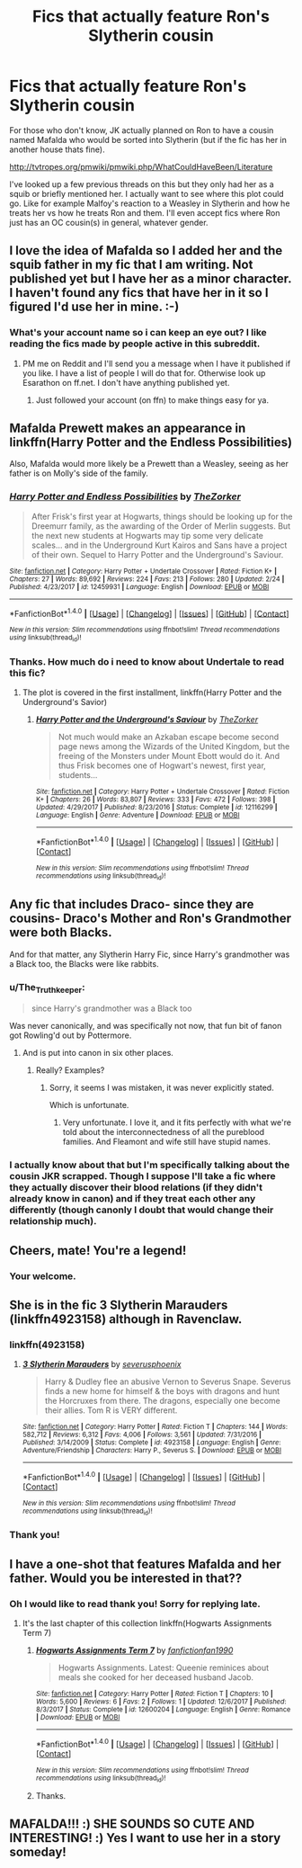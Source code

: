 #+TITLE: Fics that actually feature Ron's Slytherin cousin

* Fics that actually feature Ron's Slytherin cousin
:PROPERTIES:
:Score: 33
:DateUnix: 1520814463.0
:DateShort: 2018-Mar-12
:END:
For those who don't know, JK actually planned on Ron to have a cousin named Mafalda who would be sorted into Slytherin (but if the fic has her in another house thats fine).

[[http://tvtropes.org/pmwiki/pmwiki.php/WhatCouldHaveBeen/Literature]]

I've looked up a few previous threads on this but they only had her as a squib or briefly mentioned her. I actually want to see where this plot could go. Like for example Malfoy's reaction to a Weasley in Slytherin and how he treats her vs how he treats Ron and them. I'll even accept fics where Ron just has an OC cousin(s) in general, whatever gender.


** I love the idea of Mafalda so I added her and the squib father in my fic that I am writing. Not published yet but I have her as a minor character. I haven't found any fics that have her in it so I figured I'd use her in mine. :-)
:PROPERTIES:
:Author: Esarathon
:Score: 12
:DateUnix: 1520815257.0
:DateShort: 2018-Mar-12
:END:

*** What's your account name so i can keep an eye out? I like reading the fics made by people active in this subreddit.
:PROPERTIES:
:Score: 5
:DateUnix: 1520815474.0
:DateShort: 2018-Mar-12
:END:

**** PM me on Reddit and I'll send you a message when I have it published if you like. I have a list of people I will do that for. Otherwise look up Esarathon on ff.net. I don't have anything published yet.
:PROPERTIES:
:Author: Esarathon
:Score: 1
:DateUnix: 1520815567.0
:DateShort: 2018-Mar-12
:END:

***** Just followed your account (on ffn) to make things easy for ya.
:PROPERTIES:
:Score: 4
:DateUnix: 1520815714.0
:DateShort: 2018-Mar-12
:END:


** Mafalda Prewett makes an appearance in linkffn(Harry Potter and the Endless Possibilities)

Also, Mafalda would more likely be a Prewett than a Weasley, seeing as her father is on Molly's side of the family.
:PROPERTIES:
:Author: Jahoan
:Score: 9
:DateUnix: 1520817971.0
:DateShort: 2018-Mar-12
:END:

*** [[http://www.fanfiction.net/s/12459931/1/][*/Harry Potter and Endless Possibilities/*]] by [[https://www.fanfiction.net/u/312516/TheZorker][/TheZorker/]]

#+begin_quote
  After Frisk's first year at Hogwarts, things should be looking up for the Dreemurr family, as the awarding of the Order of Merlin suggests. But the next new students at Hogwarts may tip some very delicate scales... and in the Underground Kurt Kairos and Sans have a project of their own. Sequel to Harry Potter and the Underground's Saviour.
#+end_quote

^{/Site/: [[http://www.fanfiction.net/][fanfiction.net]] *|* /Category/: Harry Potter + Undertale Crossover *|* /Rated/: Fiction K+ *|* /Chapters/: 27 *|* /Words/: 89,692 *|* /Reviews/: 224 *|* /Favs/: 213 *|* /Follows/: 280 *|* /Updated/: 2/24 *|* /Published/: 4/23/2017 *|* /id/: 12459931 *|* /Language/: English *|* /Download/: [[http://www.ff2ebook.com/old/ffn-bot/index.php?id=12459931&source=ff&filetype=epub][EPUB]] or [[http://www.ff2ebook.com/old/ffn-bot/index.php?id=12459931&source=ff&filetype=mobi][MOBI]]}

--------------

*FanfictionBot*^{1.4.0} *|* [[[https://github.com/tusing/reddit-ffn-bot/wiki/Usage][Usage]]] | [[[https://github.com/tusing/reddit-ffn-bot/wiki/Changelog][Changelog]]] | [[[https://github.com/tusing/reddit-ffn-bot/issues/][Issues]]] | [[[https://github.com/tusing/reddit-ffn-bot/][GitHub]]] | [[[https://www.reddit.com/message/compose?to=tusing][Contact]]]

^{/New in this version: Slim recommendations using/ ffnbot!slim! /Thread recommendations using/ linksub(thread_id)!}
:PROPERTIES:
:Author: FanfictionBot
:Score: 1
:DateUnix: 1520817985.0
:DateShort: 2018-Mar-12
:END:


*** Thanks. How much do i need to know about Undertale to read this fic?
:PROPERTIES:
:Score: 1
:DateUnix: 1520818045.0
:DateShort: 2018-Mar-12
:END:

**** The plot is covered in the first installment, linkffn(Harry Potter and the Underground's Savior)
:PROPERTIES:
:Author: Jahoan
:Score: 1
:DateUnix: 1520820687.0
:DateShort: 2018-Mar-12
:END:

***** [[http://www.fanfiction.net/s/12116299/1/][*/Harry Potter and the Underground's Saviour/*]] by [[https://www.fanfiction.net/u/312516/TheZorker][/TheZorker/]]

#+begin_quote
  Not much would make an Azkaban escape become second page news among the Wizards of the United Kingdom, but the freeing of the Monsters under Mount Ebott would do it. And thus Frisk becomes one of Hogwart's newest, first year, students...
#+end_quote

^{/Site/: [[http://www.fanfiction.net/][fanfiction.net]] *|* /Category/: Harry Potter + Undertale Crossover *|* /Rated/: Fiction K+ *|* /Chapters/: 26 *|* /Words/: 83,807 *|* /Reviews/: 333 *|* /Favs/: 472 *|* /Follows/: 398 *|* /Updated/: 4/29/2017 *|* /Published/: 8/23/2016 *|* /Status/: Complete *|* /id/: 12116299 *|* /Language/: English *|* /Genre/: Adventure *|* /Download/: [[http://www.ff2ebook.com/old/ffn-bot/index.php?id=12116299&source=ff&filetype=epub][EPUB]] or [[http://www.ff2ebook.com/old/ffn-bot/index.php?id=12116299&source=ff&filetype=mobi][MOBI]]}

--------------

*FanfictionBot*^{1.4.0} *|* [[[https://github.com/tusing/reddit-ffn-bot/wiki/Usage][Usage]]] | [[[https://github.com/tusing/reddit-ffn-bot/wiki/Changelog][Changelog]]] | [[[https://github.com/tusing/reddit-ffn-bot/issues/][Issues]]] | [[[https://github.com/tusing/reddit-ffn-bot/][GitHub]]] | [[[https://www.reddit.com/message/compose?to=tusing][Contact]]]

^{/New in this version: Slim recommendations using/ ffnbot!slim! /Thread recommendations using/ linksub(thread_id)!}
:PROPERTIES:
:Author: FanfictionBot
:Score: 1
:DateUnix: 1520820728.0
:DateShort: 2018-Mar-12
:END:


** Any fic that includes Draco- since they are cousins- Draco's Mother and Ron's Grandmother were both Blacks.

And for that matter, any Slytherin Harry Fic, since Harry's grandmother was a Black too, the Blacks were like rabbits.
:PROPERTIES:
:Score: 2
:DateUnix: 1520814611.0
:DateShort: 2018-Mar-12
:END:

*** u/The_Truthkeeper:
#+begin_quote
  since Harry's grandmother was a Black too
#+end_quote

Was never canonically, and was specifically not now, that fun bit of fanon got Rowling'd out by Pottermore.
:PROPERTIES:
:Author: The_Truthkeeper
:Score: 11
:DateUnix: 1520818539.0
:DateShort: 2018-Mar-12
:END:

**** And is put into canon in six other places.
:PROPERTIES:
:Author: Murphy540
:Score: 1
:DateUnix: 1520840400.0
:DateShort: 2018-Mar-12
:END:

***** Really? Examples?
:PROPERTIES:
:Author: The_Truthkeeper
:Score: 3
:DateUnix: 1520841960.0
:DateShort: 2018-Mar-12
:END:

****** Sorry, it seems I was mistaken, it was never explicitly stated.

Which is unfortunate.
:PROPERTIES:
:Author: Murphy540
:Score: 1
:DateUnix: 1520842895.0
:DateShort: 2018-Mar-12
:END:

******* Very unfortunate. I love it, and it fits perfectly with what we're told about the interconnectedness of all the pureblood families. And Fleamont and wife still have stupid names.
:PROPERTIES:
:Author: The_Truthkeeper
:Score: 1
:DateUnix: 1520843208.0
:DateShort: 2018-Mar-12
:END:


*** I actually know about that but I'm specifically talking about the cousin JKR scrapped. Though I suppose I'll take a fic where they actually discover their blood relations (if they didn't already know in canon) and if they treat each other any differently (though canonly I doubt that would change their relationship much).
:PROPERTIES:
:Score: 6
:DateUnix: 1520814758.0
:DateShort: 2018-Mar-12
:END:


** Cheers, mate! You're a legend!
:PROPERTIES:
:Author: Esarathon
:Score: 2
:DateUnix: 1520816448.0
:DateShort: 2018-Mar-12
:END:

*** Your welcome.
:PROPERTIES:
:Score: 1
:DateUnix: 1520817488.0
:DateShort: 2018-Mar-12
:END:


** She is in the fic 3 Slytherin Marauders (linkffn4923158) although in Ravenclaw.
:PROPERTIES:
:Author: whatisgreen
:Score: 1
:DateUnix: 1520829178.0
:DateShort: 2018-Mar-12
:END:

*** linkffn(4923158)
:PROPERTIES:
:Author: KalmiaKamui
:Score: 2
:DateUnix: 1520830370.0
:DateShort: 2018-Mar-12
:END:

**** [[http://www.fanfiction.net/s/4923158/1/][*/3 Slytherin Marauders/*]] by [[https://www.fanfiction.net/u/714311/severusphoenix][/severusphoenix/]]

#+begin_quote
  Harry & Dudley flee an abusive Vernon to Severus Snape. Severus finds a new home for himself & the boys with dragons and hunt the Horcruxes from there. The dragons, especially one become their allies. Tom R is VERY different.
#+end_quote

^{/Site/: [[http://www.fanfiction.net/][fanfiction.net]] *|* /Category/: Harry Potter *|* /Rated/: Fiction T *|* /Chapters/: 144 *|* /Words/: 582,712 *|* /Reviews/: 6,312 *|* /Favs/: 4,006 *|* /Follows/: 3,561 *|* /Updated/: 7/31/2016 *|* /Published/: 3/14/2009 *|* /Status/: Complete *|* /id/: 4923158 *|* /Language/: English *|* /Genre/: Adventure/Friendship *|* /Characters/: Harry P., Severus S. *|* /Download/: [[http://www.ff2ebook.com/old/ffn-bot/index.php?id=4923158&source=ff&filetype=epub][EPUB]] or [[http://www.ff2ebook.com/old/ffn-bot/index.php?id=4923158&source=ff&filetype=mobi][MOBI]]}

--------------

*FanfictionBot*^{1.4.0} *|* [[[https://github.com/tusing/reddit-ffn-bot/wiki/Usage][Usage]]] | [[[https://github.com/tusing/reddit-ffn-bot/wiki/Changelog][Changelog]]] | [[[https://github.com/tusing/reddit-ffn-bot/issues/][Issues]]] | [[[https://github.com/tusing/reddit-ffn-bot/][GitHub]]] | [[[https://www.reddit.com/message/compose?to=tusing][Contact]]]

^{/New in this version: Slim recommendations using/ ffnbot!slim! /Thread recommendations using/ linksub(thread_id)!}
:PROPERTIES:
:Author: FanfictionBot
:Score: 1
:DateUnix: 1520830380.0
:DateShort: 2018-Mar-12
:END:


*** Thank you!
:PROPERTIES:
:Score: 1
:DateUnix: 1520850636.0
:DateShort: 2018-Mar-12
:END:


** I have a one-shot that features Mafalda and her father. Would you be interested in that??
:PROPERTIES:
:Author: hufflepuffbookworm90
:Score: 1
:DateUnix: 1520877497.0
:DateShort: 2018-Mar-12
:END:

*** Oh I would like to read thank you! Sorry for replying late.
:PROPERTIES:
:Score: 1
:DateUnix: 1520940788.0
:DateShort: 2018-Mar-13
:END:

**** It's the last chapter of this collection linkffn(Hogwarts Assignments Term 7)
:PROPERTIES:
:Author: hufflepuffbookworm90
:Score: 1
:DateUnix: 1520960246.0
:DateShort: 2018-Mar-13
:END:

***** [[http://www.fanfiction.net/s/12600204/1/][*/Hogwarts Assignments Term 7/*]] by [[https://www.fanfiction.net/u/884627/fanfictionfan1990][/fanfictionfan1990/]]

#+begin_quote
  Hogwarts Assignments. Latest: Queenie reminices about meals she cooked for her deceased husband Jacob.
#+end_quote

^{/Site/: [[http://www.fanfiction.net/][fanfiction.net]] *|* /Category/: Harry Potter *|* /Rated/: Fiction T *|* /Chapters/: 10 *|* /Words/: 5,600 *|* /Reviews/: 6 *|* /Favs/: 2 *|* /Follows/: 1 *|* /Updated/: 12/6/2017 *|* /Published/: 8/3/2017 *|* /Status/: Complete *|* /id/: 12600204 *|* /Language/: English *|* /Genre/: Romance *|* /Download/: [[http://www.ff2ebook.com/old/ffn-bot/index.php?id=12600204&source=ff&filetype=epub][EPUB]] or [[http://www.ff2ebook.com/old/ffn-bot/index.php?id=12600204&source=ff&filetype=mobi][MOBI]]}

--------------

*FanfictionBot*^{1.4.0} *|* [[[https://github.com/tusing/reddit-ffn-bot/wiki/Usage][Usage]]] | [[[https://github.com/tusing/reddit-ffn-bot/wiki/Changelog][Changelog]]] | [[[https://github.com/tusing/reddit-ffn-bot/issues/][Issues]]] | [[[https://github.com/tusing/reddit-ffn-bot/][GitHub]]] | [[[https://www.reddit.com/message/compose?to=tusing][Contact]]]

^{/New in this version: Slim recommendations using/ ffnbot!slim! /Thread recommendations using/ linksub(thread_id)!}
:PROPERTIES:
:Author: FanfictionBot
:Score: 1
:DateUnix: 1520960269.0
:DateShort: 2018-Mar-13
:END:


***** Thanks.
:PROPERTIES:
:Score: 1
:DateUnix: 1520970888.0
:DateShort: 2018-Mar-13
:END:


** MAFALDA!!! :) SHE SOUNDS SO CUTE AND INTERESTING! :) Yes I want to use her in a story someday!
:PROPERTIES:
:Score: -1
:DateUnix: 1520815743.0
:DateShort: 2018-Mar-12
:END:
